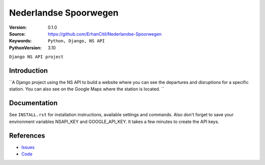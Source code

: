 ==================
Nederlandse Spoorwegen
==================

:Version: 0.1.0
:Source: https://github.com/ErhanCitil/Nederlandse-Spoorwegen
:Keywords: ``Python, Django, NS API``
:PythonVersion: 3.10


``Django NS API project``



Introduction
============

``A Django project using the NS API to build a website where you can see the departures and disruptions for a specific station. You can also see on the Google Maps where the station is located.  ``


Documentation
=============

See ``INSTALL.rst`` for installation instructions, available settings and
commands. Also don't forget to save your environment variables NSAPI_KEY and GOOGLE_API_KEY. It takes a few minutes to create the API keys.


References
==========

* `Issues <https://github.com/ErhanCitil/Nederlandse-Spoorwegen/issues>`_
* `Code <https://github.com/ErhanCitil/Nederlandse-Spoorwegen>`_